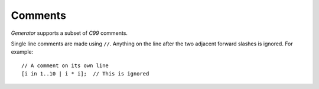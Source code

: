 .. _sec:comments:

Comments
========

*Generator* supports a subset of *C99* comments.

Single line comments are made using ``//``. Anything on the line after
the two adjacent forward slashes is ignored. For example:

::

 // A comment on its own line
 [i in 1..10 | i * i];  // This is ignored
